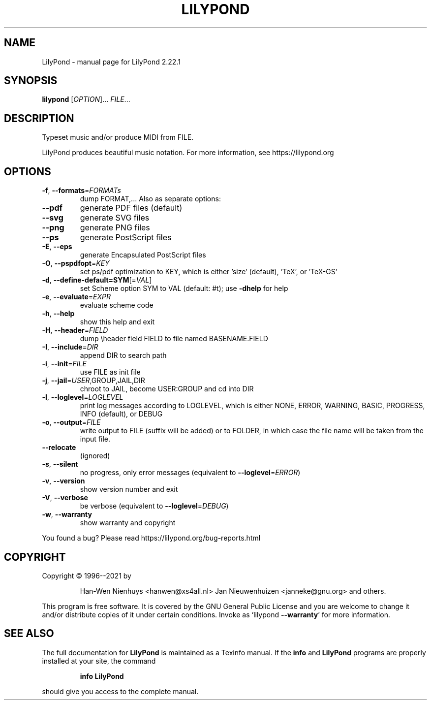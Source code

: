 .\" DO NOT MODIFY THIS FILE!  It was generated by help2man 1.47.4.
.TH LILYPOND "1" "December 2021" "LilyPond 2.22.1" "User Commands"
.SH NAME
LilyPond \- manual page for LilyPond 2.22.1
.SH SYNOPSIS
.B lilypond
[\fI\,OPTION\/\fR]... \fI\,FILE\/\fR...
.SH DESCRIPTION
Typeset music and/or produce MIDI from FILE.
.PP
LilyPond produces beautiful music notation.
For more information, see https://lilypond.org
.SH OPTIONS
.TP
\fB\-f\fR, \fB\-\-formats\fR=\fI\,FORMATs\/\fR
dump FORMAT,...  Also as separate options:
.TP
\fB\-\-pdf\fR
generate PDF files (default)
.TP
\fB\-\-svg\fR
generate SVG files
.TP
\fB\-\-png\fR
generate PNG files
.TP
\fB\-\-ps\fR
generate PostScript files
.TP
\fB\-E\fR, \fB\-\-eps\fR
generate Encapsulated PostScript files
.TP
\fB\-O\fR, \fB\-\-pspdfopt\fR=\fI\,KEY\/\fR
set ps/pdf optimization to KEY, which is either
\&'size' (default), 'TeX', or 'TeX\-GS'
.TP
\fB\-d\fR, \fB\-\-define\-default=SYM\fR[=\fI\,VAL\/\fR]
set Scheme option SYM to VAL (default: #t);
use \fB\-dhelp\fR for help
.TP
\fB\-e\fR, \fB\-\-evaluate\fR=\fI\,EXPR\/\fR
evaluate scheme code
.TP
\fB\-h\fR, \fB\-\-help\fR
show this help and exit
.TP
\fB\-H\fR, \fB\-\-header\fR=\fI\,FIELD\/\fR
dump \eheader field FIELD to file
named BASENAME.FIELD
.TP
\fB\-I\fR, \fB\-\-include\fR=\fI\,DIR\/\fR
append DIR to search path
.TP
\fB\-i\fR, \fB\-\-init\fR=\fI\,FILE\/\fR
use FILE as init file
.TP
\fB\-j\fR, \fB\-\-jail\fR=\fI\,USER\/\fR,GROUP,JAIL,DIR
chroot to JAIL, become USER:GROUP
and cd into DIR
.TP
\fB\-l\fR, \fB\-\-loglevel\fR=\fI\,LOGLEVEL\/\fR
print log messages according to LOGLEVEL,
which is either NONE, ERROR, WARNING,
BASIC, PROGRESS, INFO (default), or DEBUG
.TP
\fB\-o\fR, \fB\-\-output\fR=\fI\,FILE\/\fR
write output to FILE (suffix will be added)
or to FOLDER, in which case the file name
will be taken from the input file.
.TP
\fB\-\-relocate\fR
(ignored)
.TP
\fB\-s\fR, \fB\-\-silent\fR
no progress, only error messages
(equivalent to \fB\-\-loglevel\fR=\fI\,ERROR\/\fR)
.TP
\fB\-v\fR, \fB\-\-version\fR
show version number and exit
.TP
\fB\-V\fR, \fB\-\-verbose\fR
be verbose (equivalent to \fB\-\-loglevel\fR=\fI\,DEBUG\/\fR)
.TP
\fB\-w\fR, \fB\-\-warranty\fR
show warranty and copyright
.PP
You found a bug? Please read https://lilypond.org/bug\-reports.html
.SH COPYRIGHT
Copyright \(co 1996\-\-2021 by
.IP
Han\-Wen Nienhuys <hanwen@xs4all.nl>
Jan Nieuwenhuizen <janneke@gnu.org>
and others.
.PP
This program is free software.  It is covered by the GNU General Public
License and you are welcome to change it and/or distribute copies of it
under certain conditions.  Invoke as `lilypond \fB\-\-warranty\fR' for more
information.
.SH "SEE ALSO"
The full documentation for
.B LilyPond
is maintained as a Texinfo manual.  If the
.B info
and
.B LilyPond
programs are properly installed at your site, the command
.IP
.B info LilyPond
.PP
should give you access to the complete manual.
